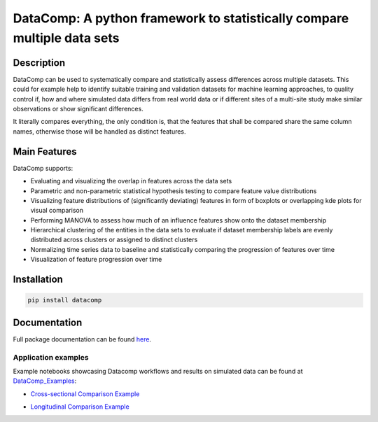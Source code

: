 DataComp: A python framework to statistically compare multiple data sets
========================================================================

Description
-----------
DataComp can be used to systematically compare and statistically assess differences across multiple datasets. This
could for example help to identify suitable training and validation datasets for machine learning approaches, to
quality control if, how and where simulated data differs from real world data or if different sites of a multi-site
study make similar observations or show significant differences.

It literally compares everything, the only condition is, that the features that shall be compared share the same column
names, otherwise those will be handled as distinct features.

Main Features
-------------
DataComp supports:

- Evaluating and visualizing the overlap in features across the data sets
- Parametric and non-parametric statistical hypothesis testing to compare feature value distributions
- Visualizing feature distributions of (significantly deviating) features in form of boxplots or overlapping kde plots
  for visual comparison
- Performing MANOVA to assess how much of an influence features show onto the dataset membership
- Hierarchical clustering of the entities in the data sets to evaluate if dataset membership labels are evenly
  distributed across clusters or assigned to distinct clusters
- Normalizing time series data to baseline and statistically comparing the progression of features over time
- Visualization of feature progression over time


Installation
------------
.. code-block:: sh

   pip install datacomp


Documentation
-------------
Full package documentation can be found here_.

.. _here: https://datacomp.readthedocs.io/en/latest/


Application examples
~~~~~~~~~~~~~~~~~~~~
Example notebooks showcasing Datacomp workflows and results on simulated data can be found at DataComp_Examples_:

.. _DataComp_Examples:

- `Cross-sectional Comparison Example`_

.. _Cross-sectional Comparison Example: https://github.com/Cojabi/DataComp_Examples/blob/master/cross-sectional_example.ipynb

- `Longitudinal Comparison Example`_

.. _Longitudinal Comparison Example: https://github.com/Cojabi/DataComp_Examples/blob/master/longitudinal_example.ipynb

